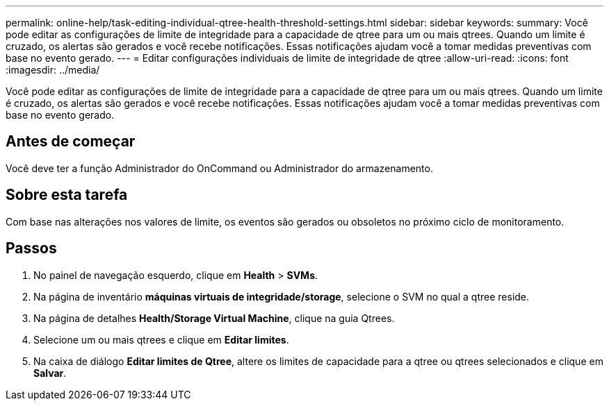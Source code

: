 ---
permalink: online-help/task-editing-individual-qtree-health-threshold-settings.html 
sidebar: sidebar 
keywords:  
summary: Você pode editar as configurações de limite de integridade para a capacidade de qtree para um ou mais qtrees. Quando um limite é cruzado, os alertas são gerados e você recebe notificações. Essas notificações ajudam você a tomar medidas preventivas com base no evento gerado. 
---
= Editar configurações individuais de limite de integridade de qtree
:allow-uri-read: 
:icons: font
:imagesdir: ../media/


[role="lead"]
Você pode editar as configurações de limite de integridade para a capacidade de qtree para um ou mais qtrees. Quando um limite é cruzado, os alertas são gerados e você recebe notificações. Essas notificações ajudam você a tomar medidas preventivas com base no evento gerado.



== Antes de começar

Você deve ter a função Administrador do OnCommand ou Administrador do armazenamento.



== Sobre esta tarefa

Com base nas alterações nos valores de limite, os eventos são gerados ou obsoletos no próximo ciclo de monitoramento.



== Passos

. No painel de navegação esquerdo, clique em *Health* > *SVMs*.
. Na página de inventário *máquinas virtuais de integridade/storage*, selecione o SVM no qual a qtree reside.
. Na página de detalhes *Health/Storage Virtual Machine*, clique na guia Qtrees.
. Selecione um ou mais qtrees e clique em *Editar limites*.
. Na caixa de diálogo *Editar limites de Qtree*, altere os limites de capacidade para a qtree ou qtrees selecionados e clique em *Salvar*.

